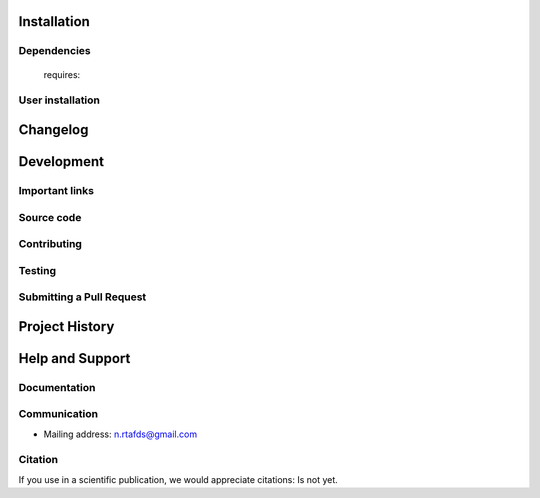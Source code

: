 .. -*- mode: rst -*-

|PythonVersion|_

.. |PythonVersion| image:: https://img.shields.io/pypi/pyversions/scikit-learn.svg
.. _PythonVersion: https://img.shields.io/pypi/pyversions/scikit-learn.svg


============
~~~~~~~~~~~~



Installation
------------

Dependencies
~~~~~~~~~~~~

 requires:



User installation
~~~~~~~~~~~~~~~~~



Changelog
---------


Development
-----------



Important links
~~~~~~~~~~~~~~~

Source code
~~~~~~~~~~~


Contributing
~~~~~~~~~~~~

Testing
~~~~~~~



Submitting a Pull Request
~~~~~~~~~~~~~~~~~~~~~~~~~



Project History
---------------


Help and Support
----------------

Documentation
~~~~~~~~~~~~~

Communication
~~~~~~~~~~~~~

- Mailing address: n.rtafds@gmail.com

Citation
~~~~~~~~

If you use     in a scientific publication, we would appreciate citations: Is not yet.
